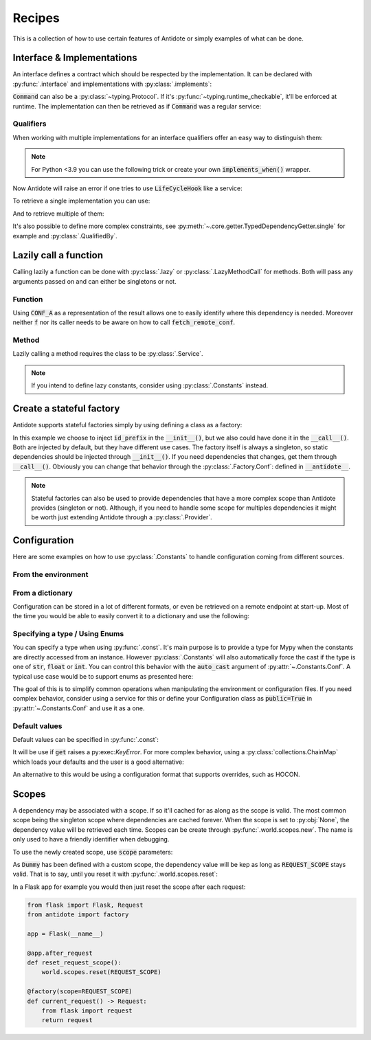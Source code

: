 *******
Recipes
*******


This is a collection of how to use certain features of Antidote or simply examples of
what can be done.



Interface & Implementations
===========================

An interface defines a contract which should be respected by the implementation. It can be declared
with :py:func:`.interface` and implementations with :py:class:`.implements`:

.. testcode:: recipes_interface

    from antidote import interface, implements

    @interface
    class Command:
        def run(self) -> int:
            ...

    @implements(Command)
    class CommandImpl(Command):
        def run(self) -> int:
            return 0

:code:`Command` can also be a :py:class:`~typing.Protocol`. If it's :py:func:`~typing.runtime_checkable`,
it'll be enforced at runtime. The implementation can then be retrieved as if :code:`Command` was a
regular service:

.. doctest:: recipes_interface

    >>> from antidote import inject, world
    >>> @inject
    ... def cmd(command: Command = inject.me()) -> Command:
    ...     return command
    >>> cmd()
    <CommandImpl object at ...>
    >>> world.get(Command)
    <CommandImpl object at ...>


Qualifiers
----------

When working with multiple implementations for an interface qualifiers offer an easy way to
distinguish them:


.. testcode:: recipes_interface_qualifiers

    from enum import auto, Enum
    from typing import Protocol

    from antidote import implements, interface


    class Event(Enum):
        START = auto()
        INITIALIZATION = auto()
        RELOAD = auto()
        SHUTDOWN = auto()


    @interface
    class Hook(Protocol):
        def run(self, event: Event) -> None:
            ...


    @implements(Hook).when(qualified_by=Event.START)
    class StartUpHook:
        def run(self, event: Event) -> None:
            pass


    @implements(Hook).when(qualified_by=[Event.INITIALIZATION,
                                         Event.RELOAD])
    class OnAnyUpdateHook:
        def run(self, event: Event) -> None:
            pass


    @implements(Hook).when(qualified_by=list(Event))
    class LogAnyEventHook:
        def run(self, event: Event) -> None:
            pass

.. note::

    For Python <3.9 you can use the following trick or create your own :code:`implements_when()`
    wrapper.

    .. testsetup:: recipes_interface_qualifiers_python_compat

        from typing import Protocol
        from antidote import implements, interface

        class Event:
            START = object()

        @interface
        class Hook(Protocol):
            def run(self, event: Event) -> None:
                ...

    .. testcode:: recipes_interface_qualifiers_python_compat

        from typing import TypeVar

        T = TypeVar('T')

        def _(x: T) -> T:
            return x

        @_(implements(Hook).when(qualified_by=Event.START))
        class StartUpHook:
            def run(self, event: Event) -> None:
                pass


Now Antidote will raise an error if one tries to use :code:`LifeCycleHook` like a service:

.. doctest:: recipes_interface_qualifiers

    >>> from antidote import world
    >>> world.get(Hook)
    Traceback (most recent call last):
      File "<stdin>", line 1, in ?
    DependencyInstantiationError: ...

To retrieve a single implementation you can use:

.. doctest:: recipes_interface_qualifiers

    >>> from antidote import inject
    >>> world.get[Hook].single(qualified_by=Event.SHUTDOWN)
    <LogAnyEventHook object at ...>
    >>> @inject
    ... def single_hook(hook: Hook = inject.me(qualified_by=Event.SHUTDOWN)
    ...                 ) -> Hook:
    ...     return hook
    >>> single_hook()
    <LogAnyEventHook object at ...>
    >>> @inject
    ... def single_hook2(hook = inject.get[Hook].single(qualified_by=Event.SHUTDOWN)
    ...                  ) -> Hook:
    ...     return hook
    >>> single_hook2()
    <LogAnyEventHook object at ...>

And to retrieve multiple of them:

.. doctest:: recipes_interface_qualifiers

    >>> world.get[Hook].all(qualified_by=Event.START)
    [<LogAnyEventHook object at ...>, <StartUpHook object at ...>]
    >>> @inject
    ... def all_hooks(hook: list[Hook] = inject.me(qualified_by=Event.START)
    ...               ) -> list[Hook]:
    ...     return hook
    >>> all_hooks()
    [<LogAnyEventHook object at ...>, <StartUpHook object at ...>]
    >>> @inject
    ... def all_hooks2(hook = inject.get[Hook].all(qualified_by=Event.START)
    ...                ) -> list[Hook]:
    ...     return hook
    >>> all_hooks2()
    [<LogAnyEventHook object at ...>, <StartUpHook object at ...>]

It's also possible to define more complex constraints, see :py:meth:`~.core.getter.TypedDependencyGetter.single` for example
and :py:class:`.QualifiedBy`.



Lazily call a function
======================


Calling lazily a function can be done with :py:class:`.lazy` or
:py:class:`.LazyMethodCall` for methods. Both will pass any arguments passed on
and can either be singletons or not.


Function
--------

.. testsetup:: recipes_lazy

    import sys

    class DummyRequests:
        def get(url):
            return url

    sys.modules['requests'] = DummyRequests()

.. testcode:: recipes_lazy

    import requests
    from antidote import LazyCall, inject

    def fetch_remote_conf(name):
        return requests.get(f"https://example.com/conf/{name}")

    CONF_A = LazyCall(fetch_remote_conf)("conf_a")

    @inject(dependencies=(CONF_A,))
    def f(conf):
        return conf

Using :code:`CONF_A` as a representation of the result allows one to easily identify
where this dependency is needed. Moreover neither :code:`f` nor its caller needs to
be aware on how to call :code:`fetch_remote_conf`.


Method
------

Lazily calling a method requires the class to be :py:class:`.Service`.

.. testcode:: recipes_lazy

    from antidote import LazyMethodCall, service

    @service
    class ExampleCom:
        def get(url):
            return requests.get(f"https://example.com{url}")

        STATUS = LazyMethodCall(get, singleton=False)("/status")

.. note::

    If you intend to define lazy constants, consider using
    :py:class:`.Constants` instead.



Create a stateful factory
=========================


Antidote supports stateful factories simply by using defining a class as a factory:

.. testcode:: recipes_stateful_factory

    from antidote import factory

    class ID:
        def __init__(self, id: str):
            self.id = id

        def __repr__(self):
            return "ID(id='{}')".format(self.id)

    @factory(singleton=False)
    class IDFactory:
        def __init__(self, id_prefix: str = "example"):
            self._prefix = id_prefix
            self._next = 1

        def __call__(self) -> ID:
            id = ID("{}_{}".format(self._prefix, self._next))
            self._next += 1
            return id

.. doctest:: recipes_stateful_factory

    >>> from antidote import world
    >>> world.get(ID, source=IDFactory)
    ID(id='example_1')
    >>> world.get(ID, source=IDFactory)
    ID(id='example_2')


In this example we choose to inject :code:`id_prefix` in the :code:`__init__()`, but we
also could have done it in the :code:`__call__()`. Both are injected by default, but they
have different use cases. The factory itself is always a singleton, so static dependencies
should be injected through :code:`__init__()`. If you need dependencies that changes, get
them through :code:`__call__()`. Obviously you can change that behavior through the
:py:class:`.Factory.Conf`: defined in :code:`__antidote__`.


.. note::

    Stateful factories can also be used to provide dependencies that have a more complex
    scope than Antidote provides (singleton or not). Although, if you need to handle some
    scope for multiples dependencies it might be worth just extending Antidote through a
    :py:class:`.Provider`.



Configuration
=============

Here are some examples on how to use :py:class:`.Constants` to handle configuration coming
from different sources.


From the environment
--------------------

.. testcode:: recipes_configuration_environment

    import os
    from typing import Optional
    from antidote import Constants, const

    class Env(Constants):
        SECRET = const[str]()

        def provide_const(self, name: str, arg: Optional[object]):
            return os.environ[name]

.. doctest:: recipes_configuration_environment

    >>> from antidote import world, inject
    >>> os.environ['SECRET'] = 'my_secret'
    >>> world.get[str](Env.SECRET)
    'my_secret'
    >>> @inject
    ... def f(secret: str = Env.SECRET) -> str:
    ...     return secret
    >>> f()
    'my_secret'



From a dictionary
-----------------

Configuration can be stored in a lot of different formats, or even be retrieved on a
remote endpoint at start-up. Most of the time you would be able to easily convert it
to a dictionary and use the following:

.. testcode:: recipes_configuration_dictionary

    import os
    from typing import Optional
    from antidote import Constants, const

    class Conf(Constants):
        HOST = const[str]('host')
        AWS_API_KEY = const[str]('aws.api_key')

        def __init__(self):
            # Load your configuration into a dictionary
            self._raw_conf = {
                "host": "localhost",
                "aws": {
                    "api_key": "my key"
                }
            }

        def provide_const(self, name: str, arg: Optional[str]):
            from functools import reduce

            assert arg is not None and isinstance(arg, str)  # sanity check
            return reduce(dict.get, arg.split('.'), self._raw_conf)  # type: ignore

.. doctest:: recipes_configuration_dictionary

    >>> from antidote import world, inject
    >>> world.get[str](Conf.HOST)
    'localhost'
    >>> world.get(Conf.AWS_API_KEY)
    'my key'
    >>> @inject
    ... def f(key: str = Conf.AWS_API_KEY) -> str:
    ...     return key
    >>> f()
    'my key'


Specifying a type / Using Enums
-------------------------------

You can specify a type when using :py:func:`.const`. It's main purpose is to provide
a type for Mypy when the constants are directly accessed from an instance. However
:py:class:`.Constants` will also automatically force the cast  if the type is one
of :code:`str`, :code:`float` or :code:`int`. You can control this behavior with
the :code:`auto_cast` argument of :py:attr:`~.Constants.Conf`. A typical use case
would be to support enums as presented here:


.. testcode:: recipes_configuration_auto_cast

    from enum import Enum
    from typing import Optional
    from antidote import Constants, const

    class Env(Enum):
        PROD = 'prod'
        PREPRDO = 'preprod'

    class Conf(Constants):
        __antidote__ = Constants.Conf(auto_cast=[int, Env])

        DB_PORT = const[int]()
        ENV = const[Env]()

        def provide_const(self, name: str, arg: Optional[object]):
            return {'db_port': '5432', 'env': 'prod'}[name.lower()]


.. doctest:: recipes_configuration_auto_cast

    >>> from antidote import world, inject
    >>> Conf().DB_PORT
    5432
    >>> Conf().ENV
    <Env.PROD: 'prod'>
    >>> world.get[int](Conf.DB_PORT)
    5432
    >>> world.get[Env](Conf.ENV)
    <Env.PROD: 'prod'>
    >>> @inject
    ... def f(env: Env = Conf.ENV) -> Env:
    ...     return env
    >>> f()
    <Env.PROD: 'prod'>


The goal of this is to simplify common operations when manipulating the environment
or configuration files. If you need complex behavior, consider using a service for this
or define your Configuration class as :code:`public=True` in :py:attr:`~.Constants.Conf`
and use it as a one.


Default values
--------------

Default values can be specified in :py:func:`.const`:

.. testcode:: recipes_configuration_default

    import os
    from antidote import Constants, const

    class Env(Constants):
        HOST = const[str]('HOST', default='localhost')

        def get(self, value):
            return os.environ[value]

It will be use if :code:`get` raises a py:exec:`KeyError`. For more complex behavior,
using a :py:class:`collections.ChainMap` which loads your defaults and the user is a good
alternative:

.. testcode:: recipes_configuration_default

    from collections import ChainMap
    from antidote import Constants, const

    class Configuration(Constants):
        def __init__(self):
            user_conf = dict()  # load conf from a file, etc..
            default_conf = dict()
            # User conf will override default_conf
            self._raw_conf = ChainMap(user_conf, default_conf)

An alternative to this would be using a configuration format that supports overrides, such
as HOCON.



Scopes
======

.. _recipes-scopes:

A dependency may be associated with a scope. If so it'll cached for as along as the scope is
valid. The most common scope being the singleton scope where dependencies are cached forever.
When the scope is set to :py:obj:`None`, the dependency value will be retrieved each time.
Scopes can be create through :py:func:`.world.scopes.new`. The name is only used to
have a friendly identifier when debugging.

.. doctest:: recipes_scope

    >>> from antidote import world
    >>> REQUEST_SCOPE = world.scopes.new(name='request')

To use the newly created scope, use :code:`scope` parameters:

.. doctest:: recipes_scope

    >>> from antidote import service
    >>> @service(scope=REQUEST_SCOPE)
    ... class Dummy:
    ...     pass

As :code:`Dummy` has been defined with a custom scope, the dependency value will
be kep as long as :code:`REQUEST_SCOPE` stays valid. That is to say, until you reset
it with :py:func:`.world.scopes.reset`:

.. doctest:: recipes_scope

    >>> current = world.get(Dummy)
    >>> current is world.get(Dummy)
    True
    >>> world.scopes.reset(REQUEST_SCOPE)
    >>> current is world.get(Dummy)
    False

In a Flask app for example you would then just reset the scope after each request:


.. code-block:: python

    from flask import Flask, Request
    from antidote import factory

    app = Flask(__name__)

    @app.after_request
    def reset_request_scope():
        world.scopes.reset(REQUEST_SCOPE)

    @factory(scope=REQUEST_SCOPE)
    def current_request() -> Request:
        from flask import request
        return request

